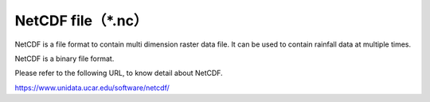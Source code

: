 NetCDF file（\*.nc）
================================

NetCDF is a file format to contain multi dimension raster data file.
It can be used to contain rainfall data at multiple times.

NetCDF is a binary file format.

Please refer to the following URL, to know detail about NetCDF.

https://www.unidata.ucar.edu/software/netcdf/
